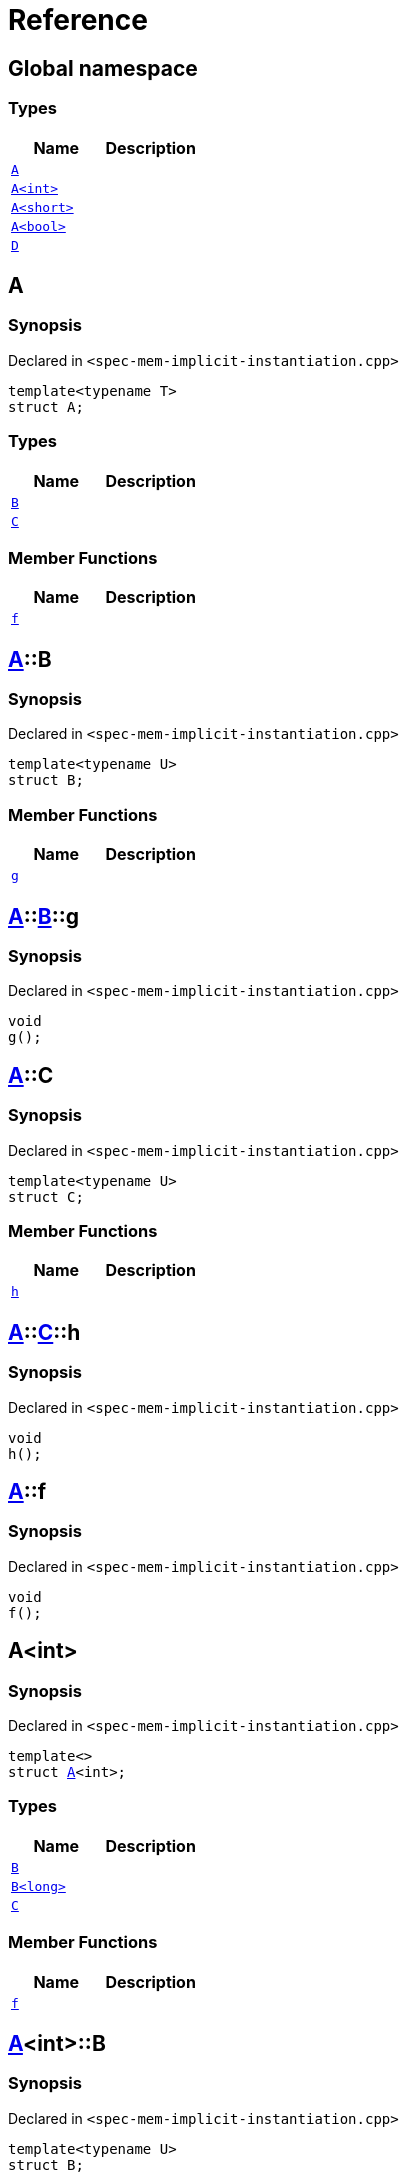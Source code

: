= Reference
:mrdocs:

[#index]
== Global namespace

=== Types
[cols=2]
|===
| Name | Description 

| <<A-0e,`A`>> 
| 

| <<A-000,`A&lt;int&gt;`>> 
| 

| <<A-00b,`A&lt;short&gt;`>> 
| 

| <<A-0f,`A&lt;bool&gt;`>> 
| 

| <<D,`D`>> 
| 

|===

[#A-0e]
== A

=== Synopsis

Declared in `&lt;spec&hyphen;mem&hyphen;implicit&hyphen;instantiation&period;cpp&gt;`

[source,cpp,subs="verbatim,replacements,macros,-callouts"]
----
template&lt;typename T&gt;
struct A;
----

=== Types
[cols=2]
|===
| Name | Description 

| <<A-0e-B,`B`>> 
| 

| <<A-0e-C,`C`>> 
| 

|===
=== Member Functions
[cols=2]
|===
| Name | Description 

| <<A-0e-f,`f`>> 
| 

|===



[#A-0e-B]
== <<A-0e,A>>::B

=== Synopsis

Declared in `&lt;spec&hyphen;mem&hyphen;implicit&hyphen;instantiation&period;cpp&gt;`

[source,cpp,subs="verbatim,replacements,macros,-callouts"]
----
template&lt;typename U&gt;
struct B;
----

=== Member Functions
[cols=2]
|===
| Name | Description 

| <<A-0e-B-g,`g`>> 
| 

|===



[#A-0e-B-g]
== <<A-0e,A>>::<<A-0e-B,B>>::g

=== Synopsis

Declared in `&lt;spec&hyphen;mem&hyphen;implicit&hyphen;instantiation&period;cpp&gt;`

[source,cpp,subs="verbatim,replacements,macros,-callouts"]
----
void
g();
----

[#A-0e-C]
== <<A-0e,A>>::C

=== Synopsis

Declared in `&lt;spec&hyphen;mem&hyphen;implicit&hyphen;instantiation&period;cpp&gt;`

[source,cpp,subs="verbatim,replacements,macros,-callouts"]
----
template&lt;typename U&gt;
struct C;
----

=== Member Functions
[cols=2]
|===
| Name | Description 

| <<A-0e-C-h,`h`>> 
| 

|===



[#A-0e-C-h]
== <<A-0e,A>>::<<A-0e-C,C>>::h

=== Synopsis

Declared in `&lt;spec&hyphen;mem&hyphen;implicit&hyphen;instantiation&period;cpp&gt;`

[source,cpp,subs="verbatim,replacements,macros,-callouts"]
----
void
h();
----

[#A-0e-f]
== <<A-0e,A>>::f

=== Synopsis

Declared in `&lt;spec&hyphen;mem&hyphen;implicit&hyphen;instantiation&period;cpp&gt;`

[source,cpp,subs="verbatim,replacements,macros,-callouts"]
----
void
f();
----

[#A-000]
== A&lt;int&gt;

=== Synopsis

Declared in `&lt;spec&hyphen;mem&hyphen;implicit&hyphen;instantiation&period;cpp&gt;`

[source,cpp,subs="verbatim,replacements,macros,-callouts"]
----
template&lt;&gt;
struct <<A-0e,A>>&lt;int&gt;;
----

=== Types
[cols=2]
|===
| Name | Description 

| <<A-000-B-03,`B`>> 
| 

| <<A-000-B-09,`B&lt;long&gt;`>> 
| 

| <<A-000-C,`C`>> 
| 

|===
=== Member Functions
[cols=2]
|===
| Name | Description 

| <<A-000-f,`f`>> 
| 

|===



[#A-000-B-03]
== <<A-000,A>>&lt;int&gt;::B

=== Synopsis

Declared in `&lt;spec&hyphen;mem&hyphen;implicit&hyphen;instantiation&period;cpp&gt;`

[source,cpp,subs="verbatim,replacements,macros,-callouts"]
----
template&lt;typename U&gt;
struct B;
----




[#A-000-B-09]
== <<A-000,A>>&lt;int&gt;::B&lt;long&gt;

=== Synopsis

Declared in `&lt;spec&hyphen;mem&hyphen;implicit&hyphen;instantiation&period;cpp&gt;`

[source,cpp,subs="verbatim,replacements,macros,-callouts"]
----
template&lt;&gt;
struct <<A-0e-B,B>>&lt;long&gt;;
----

=== Member Functions
[cols=2]
|===
| Name | Description 

| <<A-000-B-09-g,`g`>> 
| 

|===



[#A-000-B-09-g]
== <<A-000,A>>&lt;int&gt;::<<A-000-B-09,B>>&lt;long&gt;::g

=== Synopsis

Declared in `&lt;spec&hyphen;mem&hyphen;implicit&hyphen;instantiation&period;cpp&gt;`

[source,cpp,subs="verbatim,replacements,macros,-callouts"]
----
void
g();
----

[#A-000-C]
== <<A-000,A>>&lt;int&gt;::C

=== Synopsis

Declared in `&lt;spec&hyphen;mem&hyphen;implicit&hyphen;instantiation&period;cpp&gt;`

[source,cpp,subs="verbatim,replacements,macros,-callouts"]
----
template&lt;typename U&gt;
struct C;
----




[#A-000-f]
== <<A-000,A>>&lt;int&gt;::f

=== Synopsis

Declared in `&lt;spec&hyphen;mem&hyphen;implicit&hyphen;instantiation&period;cpp&gt;`

[source,cpp,subs="verbatim,replacements,macros,-callouts"]
----
void
f();
----

[#A-00b]
== A&lt;short&gt;

=== Synopsis

Declared in `&lt;spec&hyphen;mem&hyphen;implicit&hyphen;instantiation&period;cpp&gt;`

[source,cpp,subs="verbatim,replacements,macros,-callouts"]
----
template&lt;&gt;
struct <<A-0e,A>>&lt;short&gt;;
----

=== Types
[cols=2]
|===
| Name | Description 

| <<A-00b-B,`B`>> 
| 

| <<A-00b-C,`C`>> 
| 

|===
=== Member Functions
[cols=2]
|===
| Name | Description 

| <<A-00b-f,`f`>> 
| 

|===



[#A-00b-B]
== <<A-00b,A>>&lt;short&gt;::B

=== Synopsis

Declared in `&lt;spec&hyphen;mem&hyphen;implicit&hyphen;instantiation&period;cpp&gt;`

[source,cpp,subs="verbatim,replacements,macros,-callouts"]
----
template&lt;typename U&gt;
struct B;
----




[#A-00b-C]
== <<A-00b,A>>&lt;short&gt;::C

=== Synopsis

Declared in `&lt;spec&hyphen;mem&hyphen;implicit&hyphen;instantiation&period;cpp&gt;`

[source,cpp,subs="verbatim,replacements,macros,-callouts"]
----
template&lt;typename U&gt;
struct C;
----

=== Member Functions
[cols=2]
|===
| Name | Description 

| <<A-00b-C-i,`i`>> 
| 

|===



[#A-00b-C-i]
== <<A-00b,A>>&lt;short&gt;::<<A-00b-C,C>>::i

=== Synopsis

Declared in `&lt;spec&hyphen;mem&hyphen;implicit&hyphen;instantiation&period;cpp&gt;`

[source,cpp,subs="verbatim,replacements,macros,-callouts"]
----
void
i();
----

[#A-00b-f]
== <<A-00b,A>>&lt;short&gt;::f

=== Synopsis

Declared in `&lt;spec&hyphen;mem&hyphen;implicit&hyphen;instantiation&period;cpp&gt;`

[source,cpp,subs="verbatim,replacements,macros,-callouts"]
----
void
f();
----

[#A-0f]
== A&lt;bool&gt;

=== Synopsis

Declared in `&lt;spec&hyphen;mem&hyphen;implicit&hyphen;instantiation&period;cpp&gt;`

[source,cpp,subs="verbatim,replacements,macros,-callouts"]
----
template&lt;&gt;
struct <<A-0e,A>>&lt;bool&gt;;
----

=== Types
[cols=2]
|===
| Name | Description 

| <<A-0f-B,`B`>> 
| 

| <<A-0f-C-00,`C`>> 
| 

| <<A-0f-C-0c,`C&lt;U*&gt;`>> 
| 

| <<A-0f-C-01,`C&lt;double*&gt;`>> 
| 

|===
=== Member Functions
[cols=2]
|===
| Name | Description 

| <<A-0f-f,`f`>> 
| 

|===



[#A-0f-B]
== <<A-0f,A>>&lt;bool&gt;::B

=== Synopsis

Declared in `&lt;spec&hyphen;mem&hyphen;implicit&hyphen;instantiation&period;cpp&gt;`

[source,cpp,subs="verbatim,replacements,macros,-callouts"]
----
template&lt;typename U&gt;
struct B;
----




[#A-0f-C-00]
== <<A-0f,A>>&lt;bool&gt;::C

=== Synopsis

Declared in `&lt;spec&hyphen;mem&hyphen;implicit&hyphen;instantiation&period;cpp&gt;`

[source,cpp,subs="verbatim,replacements,macros,-callouts"]
----
template&lt;typename U&gt;
struct C;
----




[#A-0f-C-0c]
== <<A-0f,A>>&lt;bool&gt;::C&lt;U*&gt;

=== Synopsis

Declared in `&lt;spec&hyphen;mem&hyphen;implicit&hyphen;instantiation&period;cpp&gt;`

[source,cpp,subs="verbatim,replacements,macros,-callouts"]
----
template&lt;typename U&gt;
struct <<A-0e-C,C>>&lt;U*&gt;;
----

=== Member Functions
[cols=2]
|===
| Name | Description 

| <<A-0f-C-0c-j,`j`>> 
| 

|===



[#A-0f-C-0c-j]
== <<A-0f,A>>&lt;bool&gt;::<<A-0f-C-0c,C>>&lt;U*&gt;::j

=== Synopsis

Declared in `&lt;spec&hyphen;mem&hyphen;implicit&hyphen;instantiation&period;cpp&gt;`

[source,cpp,subs="verbatim,replacements,macros,-callouts"]
----
void
j();
----

[#A-0f-C-01]
== <<A-0f,A>>&lt;bool&gt;::C&lt;double*&gt;

=== Synopsis

Declared in `&lt;spec&hyphen;mem&hyphen;implicit&hyphen;instantiation&period;cpp&gt;`

[source,cpp,subs="verbatim,replacements,macros,-callouts"]
----
template&lt;&gt;
struct <<A-0e-C,C>>&lt;double*&gt;;
----

=== Member Functions
[cols=2]
|===
| Name | Description 

| <<A-0f-C-01-j,`j`>> 
| 

|===



[#A-0f-C-01-j]
== <<A-0f,A>>&lt;bool&gt;::<<A-0f-C-01,C>>&lt;double*&gt;::j

=== Synopsis

Declared in `&lt;spec&hyphen;mem&hyphen;implicit&hyphen;instantiation&period;cpp&gt;`

[source,cpp,subs="verbatim,replacements,macros,-callouts"]
----
void
j();
----

[#A-0f-f]
== <<A-0f,A>>&lt;bool&gt;::f

=== Synopsis

Declared in `&lt;spec&hyphen;mem&hyphen;implicit&hyphen;instantiation&period;cpp&gt;`

[source,cpp,subs="verbatim,replacements,macros,-callouts"]
----
void
f();
----

[#D]
== D

=== Synopsis

Declared in `&lt;spec&hyphen;mem&hyphen;implicit&hyphen;instantiation&period;cpp&gt;`

[source,cpp,subs="verbatim,replacements,macros,-callouts"]
----
struct D;
----

=== Types
[cols=2]
|===
| Name | Description 

| <<D-E-0e,`E`>> 
| 

| <<D-E-0d,`E&lt;int&gt;`>> 
| 

|===



[#D-E-0e]
== <<D,D>>::E

=== Synopsis

Declared in `&lt;spec&hyphen;mem&hyphen;implicit&hyphen;instantiation&period;cpp&gt;`

[source,cpp,subs="verbatim,replacements,macros,-callouts"]
----
template&lt;typename T&gt;
struct E;
----

=== Member Functions
[cols=2]
|===
| Name | Description 

| <<D-E-0e-k,`k`>> 
| 

|===



[#D-E-0e-k]
== <<D,D>>::<<D-E-0e,E>>::k

=== Synopsis

Declared in `&lt;spec&hyphen;mem&hyphen;implicit&hyphen;instantiation&period;cpp&gt;`

[source,cpp,subs="verbatim,replacements,macros,-callouts"]
----
void
k();
----

[#D-E-0d]
== <<D,D>>::E&lt;int&gt;

=== Synopsis

Declared in `&lt;spec&hyphen;mem&hyphen;implicit&hyphen;instantiation&period;cpp&gt;`

[source,cpp,subs="verbatim,replacements,macros,-callouts"]
----
template&lt;&gt;
struct <<D-E-0e,E>>&lt;int&gt;;
----

=== Member Functions
[cols=2]
|===
| Name | Description 

| <<D-E-0d-k,`k`>> 
| 

|===



[#D-E-0d-k]
== <<D,D>>::<<D-E-0d,E>>&lt;int&gt;::k

=== Synopsis

Declared in `&lt;spec&hyphen;mem&hyphen;implicit&hyphen;instantiation&period;cpp&gt;`

[source,cpp,subs="verbatim,replacements,macros,-callouts"]
----
void
k();
----



[.small]#Created with https://www.mrdocs.com[MrDocs]#
